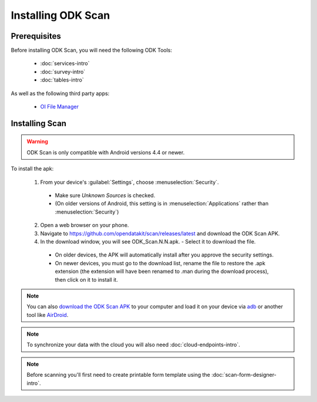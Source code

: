 Installing ODK Scan
=======================

.. _scan-prereqs:

Prerequisites
-------------------

Before installing ODK Scan, you will need the following ODK Tools:

  - :doc:`services-intro`
  - :doc:`survey-intro`
  - :doc:`tables-intro`

As well as the following third party apps:

  - `OI File Manager <https://play.google.com/store/apps/details?id=org.openintents.filemanager>`_

.. _scan-install:

Installing Scan
-----------------------

.. warning::

  ODK Scan is only compatible with Android versions 4.4 or newer.

To install the apk:

  1. From your device's :guilabel:`Settings`, choose :menuselection:`Security`.

    - Make sure *Unknown Sources* is checked.
    - (On older versions of Android, this setting is in :menuselection:`Applications` rather than :menuselection:`Security`)

  2. Open a web browser on your phone.
  3. Navigate to https://github.com/opendatakit/scan/releases/latest and download the ODK Scan APK.
  4. In the download window, you will see ODK_Scan.N.N.apk. - Select it to download the file.

    - On older devices, the APK will automatically install after you approve the security settings.
    - On newer devices, you must go to the download list, rename the file to restore the .apk extension (the extension will have been renamed to .man during the download process), then click on it to install it.

.. note::
  You can also `download the ODK Scan APK <https://github.com/opendatakit/scan/releases/latest>`_ to your computer and load it on your device via `adb <https://developer.android.com/studio/command-line/adb.html>`_ or another tool like `AirDroid <https://www.howtogeek.com/105813/control-your-android-from-a-browser-with-airdroid/>`_.

.. note::
  To synchronize your data with the cloud you will also need :doc:`cloud-endpoints-intro`.

.. note::
  Before scanning you'll first need to create printable form template using the :doc:`scan-form-designer-intro`.
